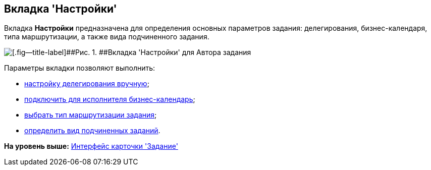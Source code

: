 [[ariaid-title1]]
== Вкладка 'Настройки'

Вкладка [.keyword]*Настройки* предназначена для определения основных параметров задания: делегирования, бизнес-календаря, типа маршрутизации, а также вида подчиненного задания.

image::images/Tcard_tab_settings_author.png[[.fig--title-label]##Рис. 1. ##Вкладка 'Настройки' для Автора задания]

Параметры вкладки позволяют выполнить:

* xref:Tcard_hand_delegating.adoc[настройку делегирования вручную];
* xref:Tcard_performer_busines_calendar.adoc[подключить для исполнителя бизнес-календарь];
* xref:Tcard_routing_type.adoc[выбрать тип маршрутизации задания];
* xref:Tcard_slavetask_type.adoc[определить вид подчиненных заданий].

*На уровень выше:* xref:../pages/Tcard_interface.adoc[Интерфейс карточки 'Задание']
